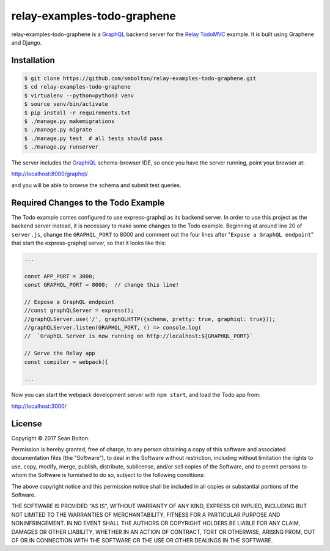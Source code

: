 ++++++++++++++++++++++++++++
relay-examples-todo-graphene
++++++++++++++++++++++++++++

|license| |build|

.. |license| image:: https://img.shields.io/badge/License-MIT-yellow.svg
   :target: https://en.wikipedia.org/wiki/MIT_License
   :alt: MIT Licensed

.. |build| image:: https://travis-ci.org/smbolton/relay-examples-todo-graphene.svg?branch=master
   :target: https://travis-ci.org/smbolton/relay-examples-todo-graphene
   :alt: Build Status

relay-examples-todo-graphene is a GraphQL_ backend server for the `Relay TodoMVC`_ example. It is
built using Graphene and Django.

.. _GraphQL: http://graphql.org/
.. _Relay TodoMVC: https://github.com/relayjs/relay-examples/tree/master/todo

Installation
============

.. code:: shell

   $ git clone https://github.com/smbolton/relay-examples-todo-graphene.git
   $ cd relay-examples-todo-graphene
   $ virtualenv --python=python3 venv
   $ source venv/bin/activate
   $ pip install -r requirements.txt
   $ ./manage.py makemigrations
   $ ./manage.py migrate
   $ ./manage.py test  # all tests should pass
   $ ./manage.py runserver

The server includes the GraphiQL_ schema-browser IDE, so once you have the server running, point
your browser at:

http://localhost:8000/graphql/

and you will be able to browse the schema and submit test queries.

.. _GraphiQL: https://github.com/graphql/graphiql

Required Changes to the Todo Example
====================================
The Todo example comes configured to use express-graphql as its backend server.
In order to use this project as the backend server instead, it is necessary to
make some changes to the Todo example. Beginning at around line 20 of
``server.js``, change the ``GRAPHQL_PORT`` to 8000 and comment out the four
lines after "``Expose a GraphQL endpoint``" that start the express-graphql
server, so that it looks like this:

.. code-block:: javascript

   ...

   const APP_PORT = 3000;
   const GRAPHQL_PORT = 8000;  // change this line!

   // Expose a GraphQL endpoint
   //const graphQLServer = express();
   //graphQLServer.use('/', graphQLHTTP({schema, pretty: true, graphiql: true}));
   //graphQLServer.listen(GRAPHQL_PORT, () => console.log(
   //  `GraphQL Server is now running on http://localhost:${GRAPHQL_PORT}`

   // Serve the Relay app
   const compiler = webpack({

   ...

Now you can start the webpack development server with ``npm start``, and load
the Todo app from:

http://localhost:3000/

License
=======
Copyright © 2017 Sean Bolton.

Permission is hereby granted, free of charge, to any person obtaining
a copy of this software and associated documentation files (the
"Software"), to deal in the Software without restriction, including
without limitation the rights to use, copy, modify, merge, publish,
distribute, sublicense, and/or sell copies of the Software, and to
permit persons to whom the Software is furnished to do so, subject to
the following conditions:

The above copyright notice and this permission notice shall be
included in all copies or substantial portions of the Software.

THE SOFTWARE IS PROVIDED "AS IS", WITHOUT WARRANTY OF ANY KIND,
EXPRESS OR IMPLIED, INCLUDING BUT NOT LIMITED TO THE WARRANTIES OF
MERCHANTABILITY, FITNESS FOR A PARTICULAR PURPOSE AND
NONINFRINGEMENT. IN NO EVENT SHALL THE AUTHORS OR COPYRIGHT HOLDERS BE
LIABLE FOR ANY CLAIM, DAMAGES OR OTHER LIABILITY, WHETHER IN AN ACTION
OF CONTRACT, TORT OR OTHERWISE, ARISING FROM, OUT OF OR IN CONNECTION
WITH THE SOFTWARE OR THE USE OR OTHER DEALINGS IN THE SOFTWARE.
